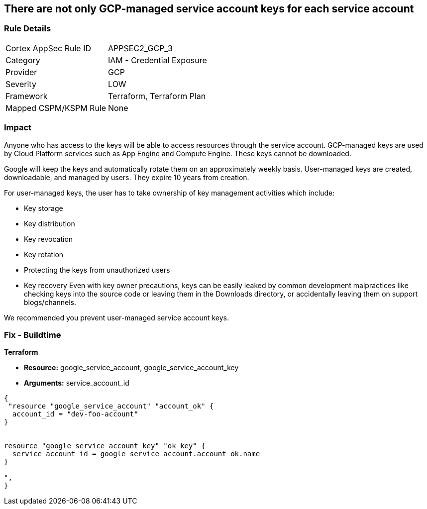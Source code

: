 == There are not only GCP-managed service account keys for each service account


=== Rule Details

[cols="1,2"]
|===
|Cortex AppSec Rule ID |APPSEC2_GCP_3
|Category |IAM - Credential Exposure
|Provider |GCP
|Severity |LOW
|Framework |Terraform, Terraform Plan
|Mapped CSPM/KSPM Rule |None
|===


=== Impact
Anyone who has access to the keys will be able to access resources through the service account.
GCP-managed keys are used by Cloud Platform services such as App Engine and Compute Engine.
These keys cannot be downloaded.

Google will keep the keys and automatically rotate them on an approximately weekly basis.
User-managed keys are created, downloadable, and managed by users.
They expire 10 years from creation.

For user-managed keys, the user has to take ownership of key management activities which include:

* Key storage
* Key distribution
* Key revocation
* Key rotation
* Protecting the keys from unauthorized users
* Key recovery Even with key owner precautions, keys can be easily leaked by common development malpractices like checking keys into the source code or leaving them in the Downloads directory, or accidentally leaving them on support blogs/channels.

We recommended you prevent user-managed service account keys.

=== Fix - Buildtime


*Terraform* 


* *Resource:* google_service_account, google_service_account_key
* *Arguments:* service_account_id


[source,go]
----
{
 "resource "google_service_account" "account_ok" {
  account_id = "dev-foo-account"
}


resource "google_service_account_key" "ok_key" {
  service_account_id = google_service_account.account_ok.name
}

",
}
----

